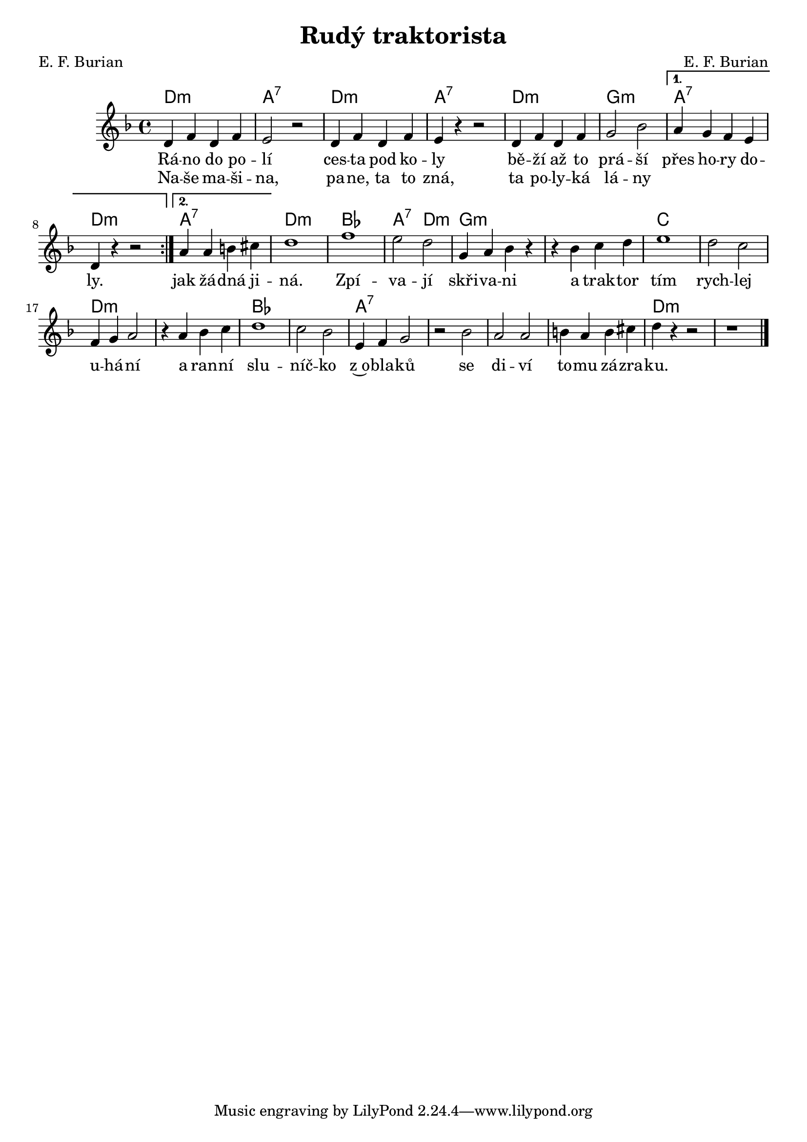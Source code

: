 \version "2.20.0"
\header {
        title = "Rudý traktorista" 
        composer = "E. F. Burian" 
	poet = "E. F. Burian" 
}

melody =  \relative c' {
        \clef treble
        \time 4/4 \key f \major 
\repeat volta 2 {d4 f d f | e2 r | d4 f d f | e4 r r2 |
d4 f d f | g2 bes | }
\alternative {{a4 g f e | d r r2 }  
{a'4 a b cis |}}
d1 | f | e2 d | 
g,4 a bes r | r bes c d | e1 | d2 c |
f,4 g a2 | r4 a bes c | d1 | c2 bes | 
e,4 f g2 | r2 bes | a2 a | b4 a b cis | 
d4 r r2 | r1 
        \bar "|." 
}

text = \lyricmode {
Rá -- no do po -- lí ces -- ta pod ko -- ly
bě -- ží až to prá -- ší přes ho -- ry do -- ly.
jak žá -- dná ji -- ná. Zpí -- va -- jí
skři -- va -- ni a  trak -- tor tím rych -- lej 
u -- há -- ní a ran -- ní slu -- níč -- ko z~o -- bla -- ků
se di -- ví to -- mu zá -- zra -- ku.
}

text_ii = \lyricmode {
Na -- še ma -- ši -- na, pa -- ne, ta to zná,
ta po -- ly -- ká lá -- ny
}

accompaniment =\chordmode {
\repeat volta 2 {d1:m a:7 d:m a:7
d:m g:m}
\alternative{{ a:7 d:m}
{a:7}} d:m bes a2:7 d:m
g1:m g:m c c 
d:m d:m bes bes a:7
a:7 a:7 a:7 d:m
		}

\score {
         <<
         \new ChordNames {
             \set chordChanges = ##t
              \accompaniment
            }

          \new Voice = "one" { \autoBeamOn \melody }
          \new Lyrics \lyricsto "one" \text
          \new Lyrics \lyricsto "one" \text_ii
       >>
        \midi  { \tempo 4 =200  }
        \layout { linewidth = 18.0\cm  }
}

